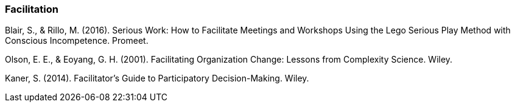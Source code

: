 === Facilitation

Blair, S., & Rillo, M. (2016). Serious Work: How to Facilitate Meetings and Workshops Using
the Lego Serious Play Method with Conscious Incompetence. Promeet.

Olson, E. E., & Eoyang, G. H. (2001). Facilitating Organization Change: Lessons from
Complexity Science. Wiley.

Kaner, S. (2014). Facilitator's Guide to Participatory Decision-Making. Wiley.
